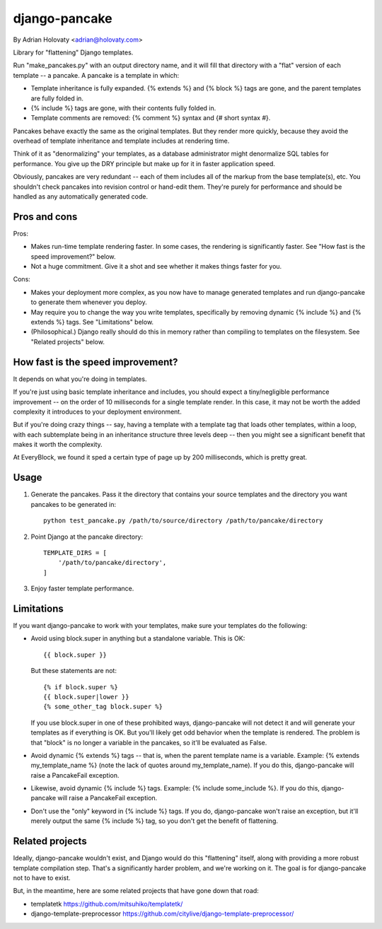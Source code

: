 ==============
django-pancake
==============

By Adrian Holovaty <adrian@holovaty.com>

Library for "flattening" Django templates.

Run "make_pancakes.py" with an output directory name, and it will fill that
directory with a "flat" version of each template -- a pancake. A pancake is a
template in which:

* Template inheritance is fully expanded. {% extends %} and {% block %} tags
  are gone, and the parent templates are fully folded in.

* {% include %} tags are gone, with their contents fully folded in.

* Template comments are removed: {% comment %} syntax and {# short syntax #}.

Pancakes behave exactly the same as the original templates. But they render
more quickly, because they avoid the overhead of template inheritance and
template includes at rendering time.

Think of it as "denormalizing" your templates, as a database administrator
might denormalize SQL tables for performance. You give up the DRY principle
but make up for it in faster application speed.

Obviously, pancakes are very redundant -- each of them includes all of the
markup from the base template(s), etc. You shouldn't check pancakes into
revision control or hand-edit them. They're purely for performance and should
be handled as any automatically generated code.

Pros and cons
=============

Pros:

* Makes run-time template rendering faster. In some cases, the rendering is
  significantly faster. See "How fast is the speed improvement?" below.

* Not a huge commitment. Give it a shot and see whether it makes things faster
  for you.

Cons:

* Makes your deployment more complex, as you now have to manage generated
  templates and run django-pancake to generate them whenever you deploy.

* May require you to change the way you write templates, specifically by
  removing dynamic {% include %} and {% extends %} tags. See "Limitations"
  below.

* (Philosophical.) Django really should do this in memory rather than compiling
  to templates on the filesystem. See "Related projects" below.

How fast is the speed improvement?
==================================

It depends on what you're doing in templates.

If you're just using basic template inheritance and includes, you should expect
a tiny/negligible performance improvement -- on the order of 10 milliseconds
for a single template render. In this case, it may not be worth the added
complexity it introduces to your deployment environment.

But if you're doing crazy things -- say, having a template with a template tag
that loads other templates, within a loop, with each subtemplate being in an
inheritance structure three levels deep -- then you might see a significant
benefit that makes it worth the complexity.

At EveryBlock, we found it sped a certain type of page up by 200 milliseconds,
which is pretty great.

Usage
=====

1. Generate the pancakes. Pass it the directory that contains your source
   templates and the directory you want pancakes to be generated in::

    python test_pancake.py /path/to/source/directory /path/to/pancake/directory

2. Point Django at the pancake directory::

    TEMPLATE_DIRS = [
        '/path/to/pancake/directory',
    ]

3. Enjoy faster template performance.

Limitations
===========

If you want django-pancake to work with your templates, make sure your
templates do the following:

* Avoid using block.super in anything but a standalone variable. This is OK::

      {{ block.super }}

  But these statements are not::

      {% if block.super %}
      {{ block.super|lower }}
      {% some_other_tag block.super %}

  If you use block.super in one of these prohibited ways, django-pancake will
  not detect it and will generate your templates as if everything is OK. But
  you'll likely get odd behavior when the template is rendered. The problem is
  that "block" is no longer a variable in the pancakes, so it'll be evaluated
  as False.

* Avoid dynamic {% extends %} tags -- that is, when the parent template name is
  a variable. Example: {% extends my_template_name %} (note the lack of quotes
  around my_template_name). If you do this, django-pancake will raise a
  PancakeFail exception.

* Likewise, avoid dynamic {% include %} tags. Example:
  {% include some_include %}. If you do this, django-pancake will raise a
  PancakeFail exception.

* Don't use the "only" keyword in {% include %} tags. If you do, django-pancake
  won't raise an exception, but it'll merely output the same {% include %} tag,
  so you don't get the benefit of flattening.

Related projects
================

Ideally, django-pancake wouldn't exist, and Django would do this "flattening"
itself, along with providing a more robust template compilation step. That's a
significantly harder problem, and we're working on it. The goal is for
django-pancake not to have to exist.

But, in the meantime, here are some related projects that have gone down that
road:

* templatetk
  https://github.com/mitsuhiko/templatetk/

* django-template-preprocessor
  https://github.com/citylive/django-template-preprocessor/
